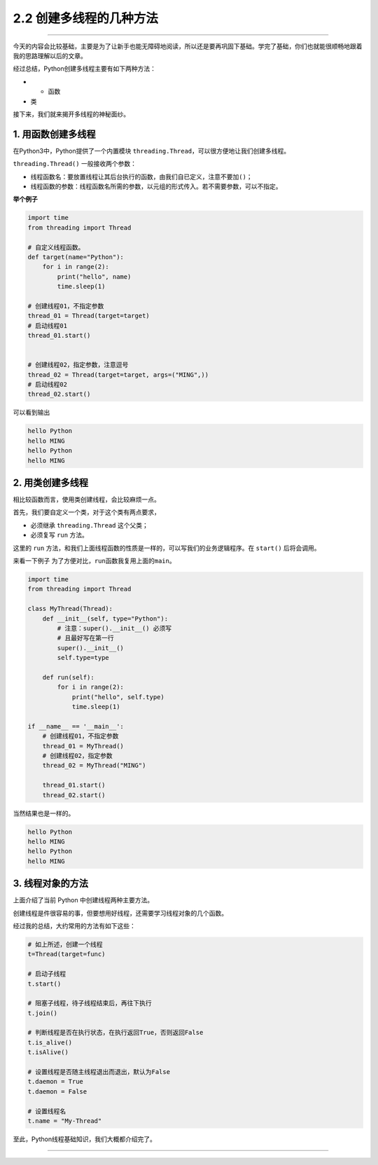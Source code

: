 2.2 创建多线程的几种方法
========================

|image0|

--------------

今天的内容会比较基础，主要是为了让新手也能无障碍地阅读，所以还是要再巩固下基础。学完了基础，你们也就能很顺畅地跟着我的思路理解以后的文章。

经过总结，Python创建多线程主要有如下两种方法：

-  

   -  函数

-  类

接下来，我们就来揭开多线程的神秘面纱。

1. 用函数创建多线程
-------------------

在Python3中，Python提供了一个内置模块
``threading.Thread``\ ，可以很方便地让我们创建多线程。

``threading.Thread()`` 一般接收两个参数：

-  线程函数名：要放置线程让其后台执行的函数，由我们自已定义，注意不要加\ ``()``\ ；
-  线程函数的参数：线程函数名所需的参数，以元组的形式传入。若不需要参数，可以不指定。

**举个例子**

.. code:: python

   import time
   from threading import Thread

   # 自定义线程函数。
   def target(name="Python"):
       for i in range(2):
           print("hello", name)
           time.sleep(1)

   # 创建线程01，不指定参数
   thread_01 = Thread(target=target)
   # 启动线程01
   thread_01.start()


   # 创建线程02，指定参数，注意逗号
   thread_02 = Thread(target=target, args=("MING",))
   # 启动线程02
   thread_02.start()

可以看到输出

.. code:: python

   hello Python
   hello MING
   hello Python
   hello MING

2. 用类创建多线程
-----------------

相比较函数而言，使用类创建线程，会比较麻烦一点。

首先，我们要自定义一个类，对于这个类有两点要求，

-  必须继承 ``threading.Thread`` 这个父类；
-  必须复写 ``run`` 方法。

这里的 ``run``
方法，和我们上面\ ``线程函数``\ 的性质是一样的，可以写我们的业务逻辑程序。在
``start()`` 后将会调用。

来看一下例子 为了方便对比，\ ``run``\ 函数我复用上面的\ ``main``\ 。

.. code:: python

   import time
   from threading import Thread

   class MyThread(Thread):
       def __init__(self, type="Python"):
           # 注意：super().__init__() 必须写
           # 且最好写在第一行
           super().__init__()
           self.type=type

       def run(self):
           for i in range(2):
               print("hello", self.type)
               time.sleep(1)

   if __name__ == '__main__':
       # 创建线程01，不指定参数
       thread_01 = MyThread()
       # 创建线程02，指定参数
       thread_02 = MyThread("MING")

       thread_01.start()
       thread_02.start()

当然结果也是一样的。

.. code:: python

   hello Python
   hello MING
   hello Python
   hello MING

3. 线程对象的方法
-----------------

上面介绍了当前 Python 中创建线程两种主要方法。

创建线程是件很容易的事，但要想用好线程，还需要学习线程对象的几个函数。

经过我的总结，大约常用的方法有如下这些：

.. code:: python

   # 如上所述，创建一个线程
   t=Thread(target=func)

   # 启动子线程
   t.start()

   # 阻塞子线程，待子线程结束后，再往下执行
   t.join()

   # 判断线程是否在执行状态，在执行返回True，否则返回False
   t.is_alive()
   t.isAlive()

   # 设置线程是否随主线程退出而退出，默认为False
   t.daemon = True
   t.daemon = False

   # 设置线程名
   t.name = "My-Thread"

至此，Python线程基础知识，我们大概都介绍完了。

--------------

.. figure:: http://image.iswbm.com/20200607174235.png
   :alt:



.. |image0| image:: http://image.iswbm.com/20200602135014.png

